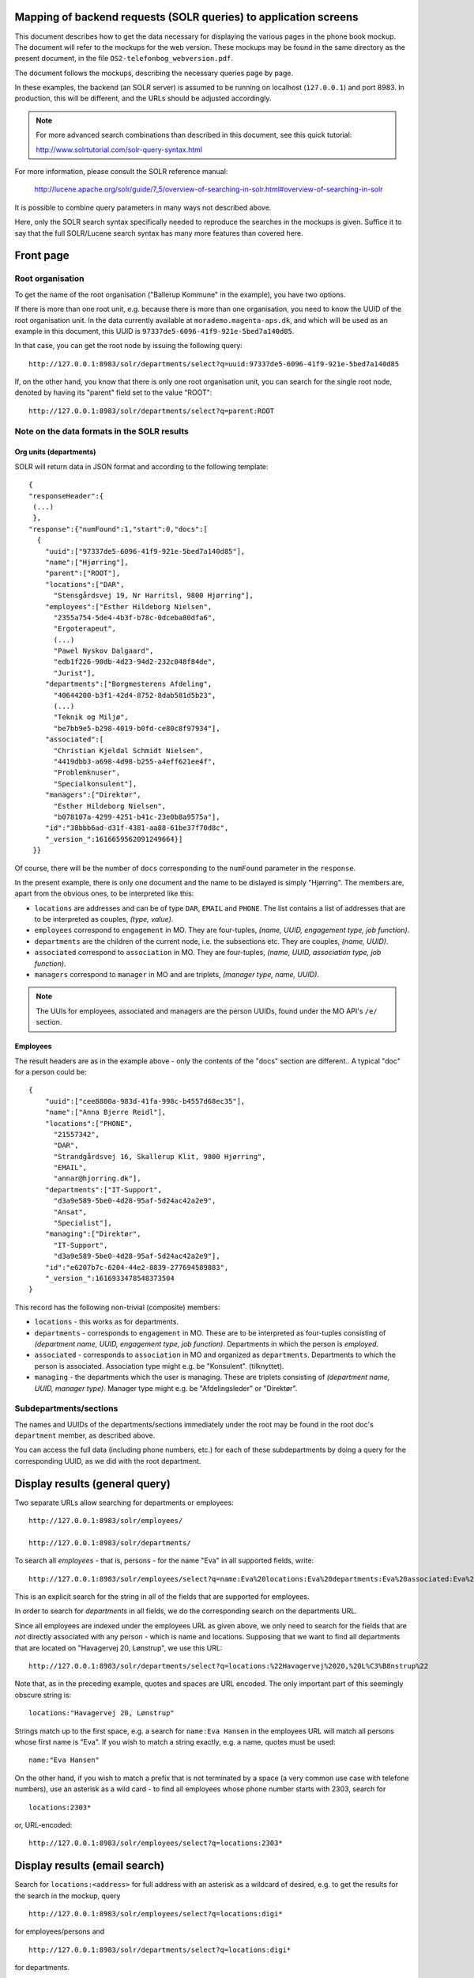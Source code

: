 Mapping of backend requests (SOLR queries) to application screens
=================================================================

This document describes how to get the data necessary for displaying the
various pages in the phone book mockup. The document will refer to the
mockups for the web version. These mockups may be found in the same
directory as the present document, in the file
``OS2-telefonbog_webversion.pdf``.

The document follows the mockups, describing the necessary queries page
by page. 

In these examples, the backend (an SOLR server) is assumed to be running
on localhost (``127.0.0.1``) and port 8983. In production, this will be
different, and the URLs should be adjusted accordingly.

.. note::
    For more advanced search combinations than described in this document, see this quick tutorial:

    http://www.solrtutorial.com/solr-query-syntax.html

For more information, please consult the SOLR reference manual:

    http://lucene.apache.org/solr/guide/7_5/overview-of-searching-in-solr.html#overview-of-searching-in-solr

It is possible to combine query parameters in many ways not described
above.

Here, only the SOLR search syntax specifically needed to reproduce the
searches in the mockups is given. Suffice it to say that the full
SOLR/Lucene search syntax has many more features than covered here.

Front page
==========

Root organisation
-----------------

To get the name of the root organisation ("Ballerup Kommune" in the
example), you have two options.

If there is more than one root unit, e.g. because there is more than one
organisation, you need to know the UUID of the root organisation unit.
In the data currently available at ``morademo.magenta-aps.dk``, and
which will be used as an example in this document, this UUID is
``97337de5-6096-41f9-921e-5bed7a140d85``.

In that case, you can get the root node by issuing the following query:
::
    
    http://127.0.0.1:8983/solr/departments/select?q=uuid:97337de5-6096-41f9-921e-5bed7a140d85

If, on the other hand, you know that there is only one root organisation
unit, you can search for the single root node, denoted by having its
"parent" field set to the value "ROOT": ::

   http://127.0.0.1:8983/solr/departments/select?q=parent:ROOT


Note on the data formats in the SOLR results
--------------------------------------------

Org units (departments)
.......................

SOLR will return data in JSON format and according to the following template: ::

    {
    "responseHeader":{
     (...)
     },
    "response":{"numFound":1,"start":0,"docs":[
      {
        "uuid":["97337de5-6096-41f9-921e-5bed7a140d85"],
        "name":["Hjørring"],
        "parent":["ROOT"],
        "locations":["DAR",
          "Stensgårdsvej 19, Nr Harritsl, 9800 Hjørring"],
        "employees":["Esther Hildeborg Nielsen",
          "2355a754-5de4-4b3f-b78c-0dceba80dfa6",
          "Ergoterapeut",
          (...)
          "Pawel Nyskov Dalgaard",
          "edb1f226-90db-4d23-94d2-232c048f84de",
          "Jurist"],
        "departments":["Borgmesterens Afdeling",
          "40644200-b3f1-42d4-8752-8dab581d5b23",
          (...)
          "Teknik og Miljø",
          "be7bb9e5-b298-4019-b0fd-ce80c8f97934"],
        "associated":[
          "Christian Kjeldal Schmidt Nielsen",
          "4419dbb3-a698-4d98-b255-a4eff621ee4f",
          "Problemknuser",
          "Specialkonsulent"],
        "managers":["Direktør",
          "Esther Hildeborg Nielsen",
          "b078107a-4299-4251-b41c-23e0b8a9575a"],
        "id":"38bbb6ad-d31f-4381-aa88-61be37f70d8c",
        "_version_":1616659562091249664}]
     }}

Of course, there will be the number of ``docs`` corresponding to the
``numFound`` parameter in the ``response``.

In the present example, there is only one document and the name to be
dislayed is simply "Hjørring".  The members are, apart from the obvious
ones, to be interpreted like this:

* ``locations`` are addresses and can be of type ``DAR``, ``EMAIL``
  and ``PHONE``. The list contains a list of addresses that are to be
  interpreted as couples, *(type, value)*.
* ``employees`` correspond to ``engagement`` in MO. They are four-tuples,
  *(name, UUID, engagement type, job function)*.
* ``departments`` are the children of the current node, i.e. the
  subsections etc. They are couples, *(name, UUID)*.
* ``associated`` correspond to ``association`` in MO. They are
  four-tuples, *(name, UUID, association type, job function)*.
* ``managers`` correspond to ``manager`` in MO and are triplets,
  *(manager type, name, UUID)*.


.. note::
    The UUIs for employees, associated and managers are the person
    UUIDs, found under the MO API's ``/e/`` section.

Employees
.........

The result headers are as in the example above - only the contents of
the "docs" section are different.. A typical "doc" for a person could
be: ::

    {
        "uuid":["cee8800a-983d-41fa-998c-b4557d68ec35"],
        "name":["Anna Bjerre Reidl"],
        "locations":["PHONE",
          "21557342",
          "DAR",
          "Strandgårdsvej 16, Skallerup Klit, 9800 Hjørring",
          "EMAIL",
          "annar@hjorring.dk"],
        "departments":["IT-Support",
          "d3a9e589-5be0-4d28-95af-5d24ac42a2e9",
          "Ansat",
          "Specialist"],
        "managing":["Direktør",
          "IT-Support",
          "d3a9e589-5be0-4d28-95af-5d24ac42a2e9"],
        "id":"e6207b7c-6204-44e2-8839-277694589883",
        "_version_":1616933478548373504
    }


This record has the following non-trivial (composite) members:

* ``locations`` - this works as for departments.
* ``departments`` - corresponds to ``engagement`` in MO. These are
  to be interpreted as four-tuples consisting of *(department name,
  UUID, engagement type, job function)*. Departments in which the person
  is *employed*.
* ``associated`` - corresponds to ``association`` in MO and organized as
  ``departments``. Departments to which the person is associated.
  Association type might e.g. be "Konsulent".
  (tilknyttet).
* ``managing`` - the departments which the user is managing. These are
  triplets consisting of *(department name, UUID, manager type)*.
  Manager type might e.g. be "Afdelingsleder" or "Direktør".


Subdepartments/sections
-----------------------

The names and UUIDs of the departments/sections immediately under the
root may be found in the root doc's ``department`` member, as described
above. 
    
You can access the full data (including phone numbers, etc.) for each of
these subdepartments by doing a query for the corresponding UUID, as we
did with the root department.


Display results (general query)
===============================

Two separate URLs allow searching for departments or employees: ::

    http://127.0.0.1:8983/solr/employees/

    http://127.0.0.1:8983/solr/departments/

To search all *employees* - that is, persons - for the name "Eva" in all
supported fields, write: ::

    http://127.0.0.1:8983/solr/employees/select?q=name:Eva%20locations:Eva%20departments:Eva%20associated:Eva%20managing:Eva

This is an explicit search for the string in all of the fields that are
supported for employees.

In order to search for *departments* in all fields, we do the
corresponding search on the departments URL. 

Since all employees are indexed under the employees URL as given above,
we only need to search for the fields that are *not* directly associated
with any person - which is name and locations.  Supposing that we want
to find all departments that are located on "Havagervej 20, Lønstrup",
we use this URL: ::

    http://127.0.0.1:8983/solr/departments/select?q=locations:%22Havagervej%2020,%20L%C3%B8nstrup%22

Note that, as in the preceding example, quotes and spaces are URL
encoded. The only important part of this seemingly obscure string is: ::

    locations:"Havagervej 20, Lønstrup"

Strings match up to the first space, e.g. a search for ``name:Eva Hansen``
in the employees URL will match all persons whose first name is "Eva".
If you wish to match a string exactly, e.g. a name, quotes must be used: ::

    name:"Eva Hansen"


On the other hand, if you wish to match a prefix that is not terminated
by a space (a very common use case with telefone numbers), use an
asterisk as a wild card - to find all employees whose phone number
starts with 2303, search for ::

    locations:2303*

or, URL-encoded: ::

    http://127.0.0.1:8983/solr/employees/select?q=locations:2303*


Display results (email search)
==============================

Search for ``locations:<address>`` for full address with an asterisk as
a wildcard of desired, e.g. to get the results for the search in the
mockup, query ::

    http://127.0.0.1:8983/solr/employees/select?q=locations:digi*

for employees/persons and ::

    http://127.0.0.1:8983/solr/departments/select?q=locations:digi*

for departments.

Display results (person search)
===============================

If there are no spaces in search string, query for ::

    name:<search string>*


Display details (departments)
=============================

Get the unique JSON entry for the department with the desired UUID, ::

    http://127.0.0.1:8983/solr/departments/select?q=uuid:3d3a73c3-7897-4bfb-bed4-fac6d6e19519


Display details (employees)
===========================

As for departments, get the selected UUID from the link/search
results/wherever and query for ::

    uuid:<uuid>

